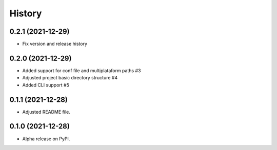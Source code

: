 =======
History
=======

0.2.1 (2021-12-29)
------------------

* Fix version and release history

0.2.0 (2021-12-29)
------------------

* Added support for conf file and multiplataform paths #3
* Adjusted project basic directory structure #4
* Added CLI support #5

0.1.1 (2021-12-28)
------------------

* Adjusted README file.

0.1.0 (2021-12-28)
------------------

* Alpha release on PyPI.
